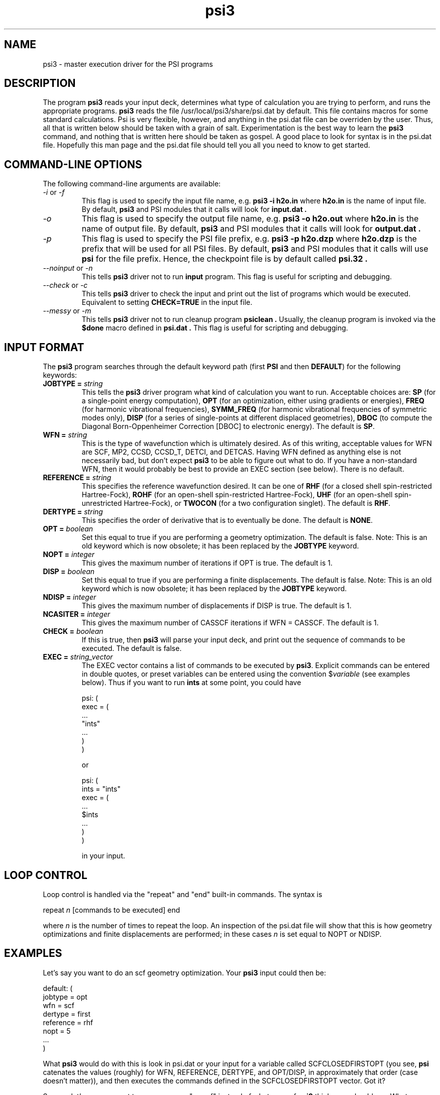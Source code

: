 .TH psi3 1 "25 August, 2003" "\*(]W" "\*(]D"
.SH NAME
psi3 \- master execution driver for the PSI programs

.SH DESCRIPTION
.LP
The program
.B psi3
reads your input deck, determines what type of calculation you are
trying to perform, and runs the appropriate programs.  
.B psi3
reads the file /usr/local/psi3/share/psi.dat by default.  This file
contains macros for some standard calculations.  Psi is very flexible,
however, and anything in the psi.dat file can be overriden by the user.
Thus, all that is written below should be taken with a grain of salt.
Experimentation is the best way to learn the 
.B psi3
command, and nothing that is written here should be taken as gospel.
A good place to look for syntax is in the psi.dat file.  Hopefully this
man page and the psi.dat file should tell you all you need to know to get
started.

.sL
.pN INPUT
.pN psi.dat
.eL "FILES REQUIRED"

.SH COMMAND-LINE OPTIONS

.LP
The following command-line arguments are available:

.IP "\fI-i\fP or \fI-f\fP"
This flag is used to specify the input file name, e.g.
.B psi3 -i h2o.in
where
.B h2o.in
is the name of input file. By default,
.B psi3
and PSI modules that it calls will look for
.B input.dat .

.IP "\fI-o\fP"
This flag is used to specify the output file name, e.g.
.B psi3 -o h2o.out
where
.B h2o.in
is the name of output file. By default,
.B psi3
and PSI modules that it calls will look for
.B output.dat .

.IP "\fI-p\fP"
This flag is used to specify the PSI file prefix, e.g.
.B psi3 -p h2o.dzp
where
.B h2o.dzp
is the prefix that will be used for all PSI files. By default,
.B psi3
and PSI modules that it calls will use
.B psi
for the file prefix. Hence, the checkpoint
file is by default called
.B psi.32 .

.IP "\fI--noinput\fP or \fI-n\fP"
This tells
.B psi3
driver not to run
.B input
program. This flag is useful for scripting and debugging.

.IP "\fI--check\fP or \fI-c\fP"
This tells
.B psi3
driver to check the input and print out the list of programs
which would be executed. Equivalent to setting
.BR CHECK=TRUE
in the input file.

.IP "\fI--messy\fP or \fI-m\fP"
This tells
.B psi3
driver not to run cleanup program
.B psiclean .
Usually, the cleanup program is invoked via the
.B $done
macro defined in
.B psi.dat .
This flag is useful for scripting and debugging.

.SH INPUT FORMAT

.LP
The
.B psi3
program
searches through the default keyword path (first
.B PSI
and then
.BR DEFAULT )
for the following keywords:

.IP "\fBJOBTYPE =\fP \fIstring\fP"
This tells the 
.B psi3
driver program what kind of calculation you want
to run.  Acceptable choices are:
.B SP
(for a single-point energy computation),
.B OPT
(for an optimization, either using gradients or energies),
.B FREQ
(for harmonic vibrational frequencies),
.B SYMM_FREQ
(for harmonic vibrational frequencies of symmetric modes only),
.B DISP
(for a series of single-points at different displaced geometries),
.B DBOC
(to compute the Diagonal Born-Oppenheimer Correction [DBOC] to electronic energy).
The default is 
.BR SP .

.IP "\fBWFN =\fP \fIstring\fP"
This is the type of wavefunction which is ultimately desired.
As of this writing, acceptable values for WFN are SCF, MP2,
CCSD, CCSD_T, DETCI, and DETCAS.
Having WFN defined as anything else is not necessarily bad, but don't
expect 
.B psi3
to be able to figure out what to do.  If you have a non-standard WFN, then
it would probably be best to provide an EXEC section (see below).
There is no default.

.IP "\fBREFERENCE =\fP \fIstring\fP"
This specifies the reference wavefunction desired.  It can be one of
.B RHF
(for a closed shell spin-restricted Hartree-Fock),
.B ROHF
(for an open-shell spin-restricted Hartree-Fock),
.B UHF
(for an open-shell spin-unrestricted Hartree-Fock), or
.B TWOCON
(for a two configuration singlet).
The default is
.BR RHF .

.IP "\fBDERTYPE =\fP \fIstring\fP"
This specifies the order of derivative that is to eventually be done.
The default is
.BR NONE .

.IP "\fBOPT =\fP \fIboolean\fP"
Set this equal to true if you are performing a geometry optimization.
The default is false.
Note: This is an old keyword which is now obsolete; it has been replaced
by the \fBJOBTYPE\fP keyword.

.IP "\fBNOPT =\fP \fIinteger\fP"
This gives the maximum number of iterations if OPT is true.
The default is 1.

.IP "\fBDISP =\fP \fIboolean\fP"
Set this equal to true if you are performing a finite displacements.
The default is false.
Note: This is an old keyword which is now obsolete; it has been replaced
by the \fBJOBTYPE\fP keyword.

.IP "\fBNDISP =\fP \fIinteger\fP"
This gives the maximum number of displacements if DISP is true.
The default is 1.

.IP "\fBNCASITER =\fP \fIinteger\fP"
This gives the maximum number of CASSCF iterations if WFN = CASSCF.
The default is 1.

.IP "\fBCHECK =\fP \fIboolean\fP"
If this is true, then 
.B psi3
will parse your input deck, and print out the sequence of commands to
be executed.  The default is false.

.IP "\fBEXEC =\fP \fIstring_vector\fP"
The EXEC vector contains a list of commands to be executed by 
.BR psi3 .
Explicit commands can be entered in double quotes, or preset variables can
be entered using the convention $\fIvariable\fP (see examples below).
Thus if you want to run 
.B ints
at some point, you could have

.DS
psi: (
  exec = (
    ...
    "ints"
    ...
    )
  )
.DE

or

.DS
psi: (
  ints = "ints"
  exec = (
    ...
    $ints
    ...
    )
  )
.DE

in your input. 


.SH LOOP CONTROL
.LP
Loop control is handled via the "repeat" and "end" built-in commands.
The syntax is

.DS
 repeat \fIn\fP  [commands to be executed] end
.DE

where \fIn\fP is the number of times to repeat the loop.  An inspection of
the psi.dat file will show that this is how geometry optimizations and
finite displacements are performed;  in these cases \fIn\fP is set equal
to NOPT or NDISP.

.SH EXAMPLES
.LP
Let's say you want to do an scf geometry optimization. Your 
.B psi3
input could then be:

.DS
default: (
  jobtype = opt
  wfn = scf
  dertype = first
  reference = rhf
  nopt = 5
  ...
  )
.DE

What \fBpsi3\fP would do with this is look in psi.dat or your input for
a variable called SCFCLOSEDFIRSTOPT (you see, \fBpsi\fP catenates
the values (roughly) for WFN, REFERENCE, DERTYPE, and OPT/DISP,
in approximately that order (case doesn't matter)), and then executes
the commands defined in the SCFCLOSEDFIRSTOPT vector.  Got it?

.LP
So now, let's say you want to run a program "myscf" instead of whatever
scf \fBpsi3\fP thinks you should run.  What you would do is put the line

.DS
 scf = "myscf"
.DE

in your input.  

.LP
Okay, one last example, then you're on your own.  I want to run
\fBproper\fP after \fBderiv\fP in my scf gradient. I would have several
ways to do this.

.IP "1) Brute force"

.DS
default: (
  exec = (
   repeat 5
     "cints"
     "cscf"
     $deriv       % this is defined in psi.dat as "cints --deriv1"
     "oeprop"
     $geomupdate  % this is defined in psi.dat
   end
   $done
   )
  )
.DE

.IP "2) Elegant"

.DS
default: (
  SCFFirst = ($ints $scf $deriv $oeprop)
  )
.DE

.IP "3) Obscure"

.DS
default: (
  deriv = ("cints --deriv1" "oeprop")
  )
.DE

And there are others.  The only limit is your own tortured imagination.

.LP
Like I said, the best way to find out what \fBpsi3\fP can do is to look in
psi.dat, and to play around for awhile.  The CHECK option is very useful
for this.  Good luck!

